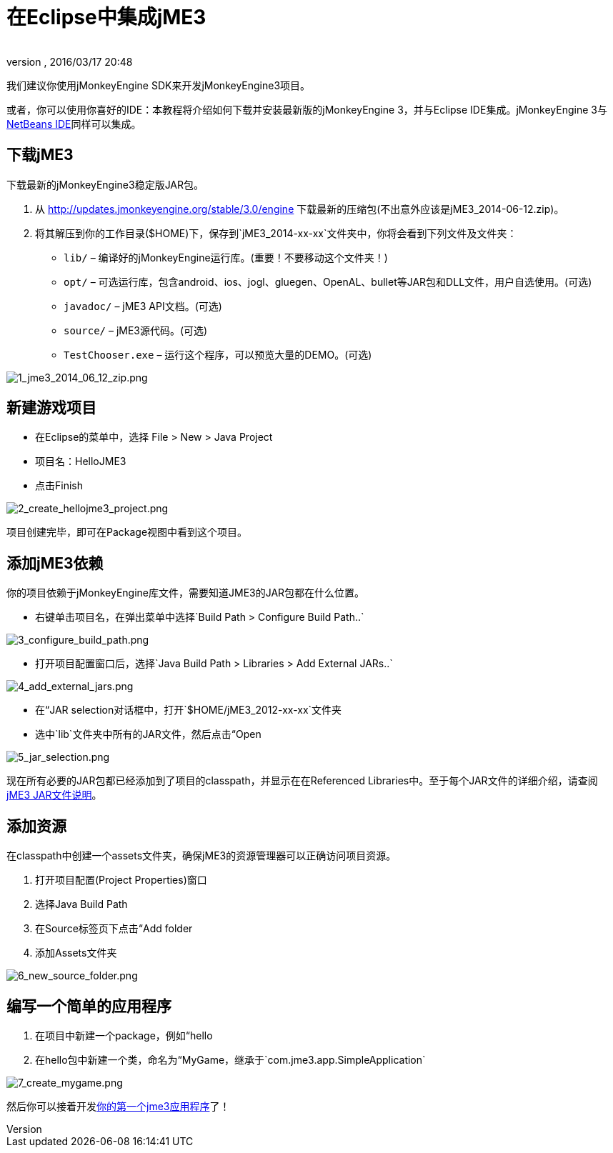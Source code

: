 = 在Eclipse中集成jME3
:author: 
:revnumber: 
:revdate: 2016/03/17 20:48
:keywords: documentation, install, eclipse
:relfileprefix: ../
:imagesdir: ..
ifdef::env-github,env-browser[:outfilesuffix: .adoc]


我们建议你使用jMonkeyEngine SDK来开发jMonkeyEngine3项目。

或者，你可以使用你喜好的IDE：本教程将介绍如何下载并安装最新版的jMonkeyEngine 3，并与Eclipse IDE集成。jMonkeyEngine 3与<<jme3/setting_up_netbeans_and_jme3#,NetBeans IDE>>同样可以集成。


== 下载jME3

下载最新的jMonkeyEngine3稳定版JAR包。

.  从 link:http://updates.jmonkeyengine.org/stable/3.0/engine[http://updates.jmonkeyengine.org/stable/3.0/engine] 下载最新的压缩包(不出意外应该是jME3_2014-06-12.zip)。
.  将其解压到你的工作目录($HOME)下，保存到`jME3_2014-xx-xx`文件夹中，你将会看到下列文件及文件夹：
**  `lib/` – 编译好的jMonkeyEngine运行库。(重要！不要移动这个文件夹！)
**  `opt/` – 可选运行库，包含android、ios、jogl、gluegen、OpenAL、bullet等JAR包和DLL文件，用户自选使用。(可选)
**  `javadoc/` – jME3 API文档。(可选)
**  `source/` – jME3源代码。(可选)
**  `TestChooser.exe` – 运行这个程序，可以预览大量的DEMO。(可选)



image::jme3/1_jme3_2014_06_12_zip.png[1_jme3_2014_06_12_zip.png,with="800",height="",align="center"]



== 新建游戏项目

*  在Eclipse的菜单中，选择 File &gt; New &gt; Java Project
*  项目名：HelloJME3
*  点击Finish


image::jme3/2_create_hellojme3_project.png[2_create_hellojme3_project.png,with="800",height="",align="center"]

项目创建完毕，即可在Package视图中看到这个项目。


== 添加jME3依赖

你的项目依赖于jMonkeyEngine库文件，需要知道JME3的JAR包都在什么位置。

*  右键单击项目名，在弹出菜单中选择`Build Path &gt; Configure Build Path..`


image::jme3/3_configure_build_path.png[3_configure_build_path.png,with="643",height="",align="center"]


*  打开项目配置窗口后，选择`Java Build Path &gt; Libraries &gt; Add External JARs..`


image::jme3/4_add_external_jars.png[4_add_external_jars.png,with="751",height="",align="center"]


*  在“JAR selection对话框中，打开`$HOME/jME3_2012-xx-xx`文件夹
*  选中`lib`文件夹中所有的JAR文件，然后点击“Open


image::jme3/5_jar_selection.png[5_jar_selection.png,with="563",height="",align="center"]


现在所有必要的JAR包都已经添加到了项目的classpath，并显示在在Referenced Libraries中。至于每个JAR文件的详细介绍，请查阅<<jme3/jme3_source_structure#structure_of_jmonkeyengine3_jars,jME3 JAR文件说明>>。


== 添加资源

在classpath中创建一个assets文件夹，确保jME3的资源管理器可以正确访问项目资源。

.  打开项目配置(Project Properties)窗口
.  选择Java Build Path
.  在Source标签页下点击“Add folder
.  添加Assets文件夹


image::jme3/6_new_source_folder.png[6_new_source_folder.png,with="525",height="",align="center"]



== 编写一个简单的应用程序

.  在项目中新建一个package，例如“hello
.  在hello包中新建一个类，命名为“MyGame，继承于`com.jme3.app.SimpleApplication`


image::jme3/7_create_mygame.png[7_create_mygame.png,with="556",height="",align="center"]


然后你可以接着开发<<jme3/beginner/hello_simpleapplication_zh#,你的第一个jme3应用程序>>了！
